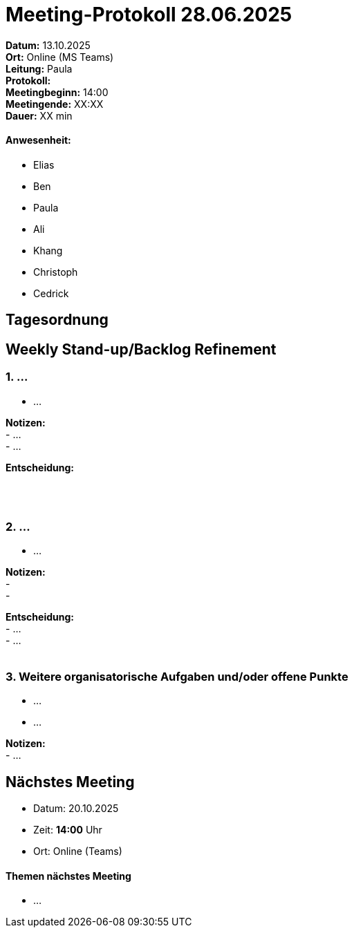 = Meeting-Protokoll 28.06.2025

*Datum:* 13.10.2025 +
*Ort:* Online (MS Teams) +
*Leitung:* Paula +
*Protokoll:*  +
*Meetingbeginn:* 14:00 +
*Meetingende:* XX:XX +
*Dauer:* XX min 

==== Anwesenheit: 
- Elias
- Ben
- Paula
- Ali
- Khang
- Christoph
- Cedrick

== Tagesordnung

==  Weekly Stand-up/Backlog Refinement
=== 1. ...
- ... +

*Notizen:* +
 - ... +
 - ... +


*Entscheidung:* +
 +
 +
 +

=== 2. ...
- ... +

*Notizen:* +
- +
- +

*Entscheidung:* +
- ... +
- ... +
 +


=== 3. Weitere organisatorische Aufgaben und/oder offene Punkte

- ... +
- ... +

*Notizen:* +
- ... +


== Nächstes Meeting

- Datum: 20.10.2025
- Zeit: *14:00* Uhr
- Ort: Online (Teams)

==== Themen nächstes Meeting

- ... 
